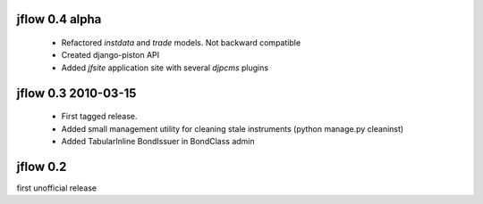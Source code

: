 
jflow 0.4 alpha
======================
 * Refactored `instdata` and `trade` models. Not backward compatible
 * Created django-piston API
 * Added `jfsite` application site with several `djpcms` plugins


jflow 0.3   2010-03-15
==========================
 * First tagged release.
 * Added small management utility for cleaning stale instruments (python manage.py cleaninst)
 * Added TabularInline BondIssuer in BondClass admin


jflow 0.2
==========================
first unofficial release
